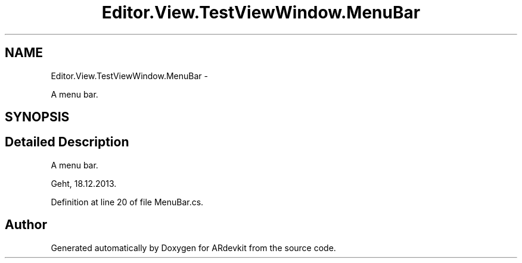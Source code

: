 .TH "Editor.View.TestViewWindow.MenuBar" 3 "Wed Dec 18 2013" "Version 0.1" "ARdevkit" \" -*- nroff -*-
.ad l
.nh
.SH NAME
Editor.View.TestViewWindow.MenuBar \- 
.PP
A menu bar\&.  

.SH SYNOPSIS
.br
.PP
.SH "Detailed Description"
.PP 
A menu bar\&. 

Geht, 18\&.12\&.2013\&. 
.PP
Definition at line 20 of file MenuBar\&.cs\&.

.SH "Author"
.PP 
Generated automatically by Doxygen for ARdevkit from the source code\&.
